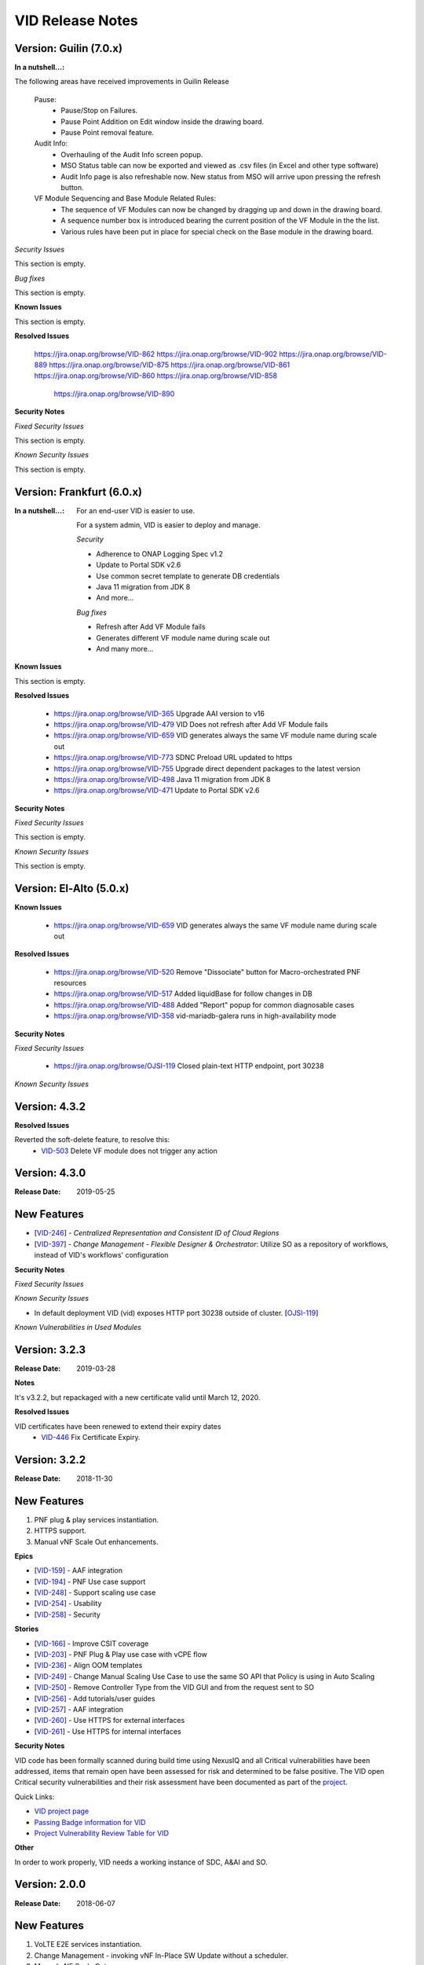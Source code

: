 .. This work is licensed under a Creative Commons Attribution 4.0 International License.
.. _release_notes:

VID Release Notes
=================

Version: Guilin (7.0.x)
------------------------

:In a nutshell...:


The following areas have received improvements in Guilin Release

   Pause:
      * Pause/Stop on Failures.
      * Pause Point Addition on Edit window inside the drawing board.
      * Pause Point removal feature.

   Audit Info:
      * Overhauling of the Audit Info screen popup.
      * MSO Status table can now be exported and viewed as .csv files (in Excel and other type software)
      * Audit Info page is also refreshable now. New status from MSO will arrive upon pressing the refresh button.

   VF Module Sequencing and Base Module Related Rules:
     * The sequence of VF Modules can now be changed by dragging up and down in the drawing board.
     * A sequence number box is introduced bearing the current position of the VF Module in the the list.
     * Various rules have been put in place for special check on the Base module in the drawing board.

*Security Issues*

This section is empty.

*Bug fixes*

This section is empty.

**Known Issues**

This section is empty.

**Resolved Issues**

       https://jira.onap.org/browse/VID-862
       https://jira.onap.org/browse/VID-902
       https://jira.onap.org/browse/VID-889
       https://jira.onap.org/browse/VID-875
       https://jira.onap.org/browse/VID-861
       https://jira.onap.org/browse/VID-860
       https://jira.onap.org/browse/VID-858
	   https://jira.onap.org/browse/VID-890


**Security Notes**

*Fixed Security Issues*

This section is empty.


*Known Security Issues*

This section is empty.



Version: Frankfurt (6.0.x)
------------------------

:In a nutshell...:

    For an end-user VID is easier to use.

    For a system admin, VID is easier to deploy and manage.

    *Security*

    - Adherence to ONAP Logging Spec v1.2
    - Update to Portal SDK v2.6
    - Use common secret template to generate DB credentials
    - Java 11 migration from JDK 8
    - And more...

    *Bug fixes*

    - Refresh after Add VF Module fails
    - Generates different VF module name during scale out
    - And many more...

**Known Issues**

This section is empty.


**Resolved Issues**

  - `<https://jira.onap.org/browse/VID-365>`__ Upgrade AAI version to v16
  - `<https://jira.onap.org/browse/VID-479>`__ VID Does not refresh after Add VF Module fails
  - `<https://jira.onap.org/browse/VID-659>`__ VID generates always the same VF module name during scale out
  - `<https://jira.onap.org/browse/VID-773>`__ SDNC Preload URL updated to https

  - `<https://jira.onap.org/browse/VID-755>`__ Upgrade direct dependent packages to the latest version
  - `<https://jira.onap.org/browse/VID-498>`__ Java 11 migration from JDK 8
  - `<https://jira.onap.org/browse/VID-471>`__ Update to Portal SDK v2.6


**Security Notes**

*Fixed Security Issues*

This section is empty.


*Known Security Issues*

This section is empty.


Version: El-Alto (5.0.x)
------------------------
**Known Issues**

  - `<https://jira.onap.org/browse/VID-659>`__ VID generates always the same VF module name during scale out

**Resolved Issues**

  - `<https://jira.onap.org/browse/VID-520>`__ Remove "Dissociate" button for Macro-orchestrated PNF resources
  - `<https://jira.onap.org/browse/VID-517>`__ Added liquidBase for follow changes in DB
  - `<https://jira.onap.org/browse/VID-488>`__ Added "Report" popup for common diagnosable cases
  - `<https://jira.onap.org/browse/VID-358>`__ vid-mariadb-galera runs in high-availability mode


**Security Notes**

*Fixed Security Issues*

  - `<https://jira.onap.org/browse/OJSI-119>`__ Closed plain-text HTTP endpoint, port 30238

*Known Security Issues*




Version: 4.3.2
--------------

**Resolved Issues**

Reverted the soft-delete feature, to resolve this:
  - `VID-503 <https://jira.onap.org/browse/VID-503>`_ Delete VF module does not trigger any action


Version: 4.3.0
--------------

:Release Date: 2019-05-25

New Features
------------

-  [`VID-246`_] - *Centralized Representation and Consistent ID of Cloud Regions*
-  [`VID-397`_] - *Change Management - Flexible Designer & Orchestrator*: Utilize SO as a repository of workflows, instead of VID's workflows' configuration

.. _VID-246: /browse/VID-246
.. _VID-397: /browse/VID-397

**Security Notes**

*Fixed Security Issues*

*Known Security Issues*

- In default deployment VID (vid) exposes HTTP port 30238 outside of cluster. [`OJSI-119 <https://jira.onap.org/browse/OJSI-119>`_]

*Known Vulnerabilities in Used Modules*

Version: 3.2.3
--------------

:Release Date: 2019-03-28

**Notes**

It's v3.2.2, but repackaged with a new certificate valid until March 12, 2020.

**Resolved Issues**

VID certificates have been renewed to extend their expiry dates
  - `VID-446 <https://jira.onap.org/browse/VID-446>`_ Fix Certificate Expiry.


Version: 3.2.2
--------------

:Release Date: 2018-11-30

New Features
------------
1. PNF plug & play services instantiation.
2. HTTPS support.
3. Manual vNF Scale Out enhancements.

**Epics**

-  [`VID-159`_] - AAF integration
-  [`VID-194`_] - PNF Use case support
-  [`VID-248`_] - Support scaling use case
-  [`VID-254`_] - Usability
-  [`VID-258`_] - Security

.. _VID-159: /browse/VID-159
.. _VID-194: /browse/VID-194
.. _VID-248: /browse/VID-248
.. _VID-254: /browse/VID-254
.. _VID-258: /browse/VID-258

**Stories**

-  [`VID-166`_] - Improve CSIT coverage
-  [`VID-203`_] - PNF Plug & Play use case with vCPE flow
-  [`VID-236`_] - Align OOM templates
-  [`VID-249`_] - Change Manual Scaling Use Case to use the same SO API that Policy is using in Auto Scaling
-  [`VID-250`_] - Remove Controller Type from the VID GUI and from the request sent to SO
-  [`VID-256`_] - Add tutorials/user guides
-  [`VID-257`_] - AAF integration
-  [`VID-260`_] - Use HTTPS for external interfaces
-  [`VID-261`_] - Use HTTPS for internal interfaces

.. _VID-166: /browse/VID-166
.. _VID-203: /browse/VID-203
.. _VID-236: /browse/VID-236
.. _VID-249: /browse/VID-249
.. _VID-250: /browse/VID-250
.. _VID-256: /browse/VID-256
.. _VID-257: /browse/VID-257
.. _VID-260: /browse/VID-260
.. _VID-261: /browse/VID-261

**Security Notes**

VID code has been formally scanned during build time using NexusIQ and all Critical vulnerabilities have been addressed, items that remain open have been assessed for risk and determined to be false positive. The VID open Critical security vulnerabilities and their risk assessment have been documented as part of the `project <https://wiki.onap.org/pages/viewpage.action?pageId=45300871>`_.

Quick Links:

- `VID project page <https://wiki.onap.org/display/DW/Virtual+Infrastructure+Deployment+Project>`__
- `Passing Badge information for VID <https://bestpractices.coreinfrastructure.org/en/projects/1658>`__
- `Project Vulnerability Review Table for VID <https://wiki.onap.org/pages/viewpage.action?pageId=45300871>`__

**Other**

In order to work properly, VID needs a working instance of SDC, A&AI and SO.

Version: 2.0.0
--------------

:Release Date: 2018-06-07

New Features
------------
1. VoLTE E2E services instantiation.
2. Change Management - invoking vNF In-Place SW Update without a scheduler.
3. Manual vNF Scale Out.

**Epics**

-  [`VID-101`_] - Port Mirroring
-  [`VID-106`_] - Cancel "Pending" workflows
-  [`VID-110`_] - Owning Entity
-  [`VID-114`_] - Preload Automation
-  [`VID-116`_] - Tenant Isolation
-  [`VID-120`_] - Active/Deactivate service type transport
-  [`VID-124`_] - Agnostic vNF In-Place SW Update
-  [`VID-127`_] - Agnostic vNF Configuration Update
-  [`VID-131`_] - Port mirroring - pProbe configuration
-  [`VID-136`_] - Support for pProbes
-  [`VID-139`_] - Refactor Scheduler
-  [`VID-148`_] - Non-Functional requirements - Resiliency
-  [`VID-154`_] - Non-Functional requirements - Stability
-  [`VID-157`_] - Non-Functional requirements - Performance
-  [`VID-158`_] - Non-Functional requirements - Usability
-  [`VID-160`_] - Non-Functional requirements - Scalability
-  [`VID-161`_] - Non-Functional requirements - Security (CII passing badge + 50% test coverage)
-  [`VID-162`_] - OOM integration
-  [`VID-179`_] - Change management - working without scheduler
-  [`VID-180`_] - Support manual scale out
-  [`VID-192`_] - Verify features merged from ECOMP 1802

.. _VID-101: https://jira.onap.org/browse/VID-101
.. _VID-106: https://jira.onap.org/browse/VID-106
.. _VID-110: https://jira.onap.org/browse/VID-110
.. _VID-114: https://jira.onap.org/browse/VID-114
.. _VID-116: https://jira.onap.org/browse/VID-116
.. _VID-120: https://jira.onap.org/browse/VID-120
.. _VID-124: https://jira.onap.org/browse/VID-124
.. _VID-127: https://jira.onap.org/browse/VID-127
.. _VID-131: https://jira.onap.org/browse/VID-131
.. _VID-136: https://jira.onap.org/browse/VID-136
.. _VID-139: https://jira.onap.org/browse/VID-139
.. _VID-148: https://jira.onap.org/browse/VID-148
.. _VID-154: https://jira.onap.org/browse/VID-154
.. _VID-157: https://jira.onap.org/browse/VID-157
.. _VID-158: https://jira.onap.org/browse/VID-158
.. _VID-160: https://jira.onap.org/browse/VID-160
.. _VID-161: https://jira.onap.org/browse/VID-161
.. _VID-162: https://jira.onap.org/browse/VID-162
.. _VID-179: https://jira.onap.org/browse/VID-179
.. _VID-180: https://jira.onap.org/browse/VID-180
.. _VID-192: https://jira.onap.org/browse/VID-192

**Stories**

-  [`VID-16`_] - Replace any remaining openecomp reference by onap
-  [`VID-86`_] - Migrate to org.onap
-  [`VID-102`_] - Create "Port mirror" configuration - Attach Source & collector VNFs
-  [`VID-103`_] - Create "Port mirror" configuration - General Required Fields
-  [`VID-104`_] - Configuration supporting actions
-  [`VID-105`_] - Create "Port mirror" configuration - Get model information
-  [`VID-107`_] - 3rd party simulator
-  [`VID-108`_] - Cancel Scheduled workflows
-  [`VID-109`_] - Change information of columns in the "Pending" section of the "dashboard"
-  [`VID-111`_] - New properties logic
-  [`VID-112`_] - Filter service instance by new properties
-  [`VID-113`_] - Implement new properties & their values
-  [`VID-115`_] - Resume VF- module (after pause)
-  [`VID-117`_] - Create Application ENV
-  [`VID-118`_] - Deploy Services on VID operational
-  [`VID-119`_] - Activate/Deactivate Application ENV
-  [`VID-121`_] - Deactivate a Transport service logic
-  [`VID-122`_] - Service Instance Deactivate - API MSO
-  [`VID-123`_] - "Activate" avilable only for service instance from type= transport
-  [`VID-125`_] - VNF In Place Software Update API - MSO
-  [`VID-126`_] - Support new workflow "Agnostic vNF In-Place SW Update"
-  [`VID-128`_] - Support workflow "vnf Config Update"
-  [`VID-129`_] - Rules For Converting Payload Spreadsheet To JSON
-  [`VID-130`_] - VNF Config Update - API MSO
-  [`VID-132`_] - Get pnf-fromModel-byRegion - A&AI API
-  [`VID-133`_] - pProbe config create request - MSO API
-  [`VID-134`_] - Associate PNF instance to port mirroring configuration by policy
-  [`VID-135`_] - Get Port Mirroring Configuration By Policy Node type
-  [`VID-137`_] - Associate PNF instance to service instance
-  [`VID-138`_] - Disassociate PNF instance from service instance
-  [`VID-140`_] - New function to support Scheduler in widget
-  [`VID-151`_] - ONAP Support
-  [`VID-174`_] - Change management: bypassing scheduler for immediate operations
-  [`VID-185`_] - UI changes for working without scheduler
-  [`VID-186`_] - docker alignment analyzes
-  [`VID-188`_] - UI for Scale Out workflow
-  [`VID-189`_] - VoLTE use case support
-  [`VID-191`_] - Changes to API to SO for Manual scale out use case
-  [`VID-197`_] - Reach 50% unit test coverage
-  [`VID-201`_] - User inteface for invoking upgrade workflow
-  [`VID-202`_] - Verify R1 and R2 features - integration and regression tests
-  [`VID-216`_] - Update ReadTheDocs docs folder

.. _VID-16: https://jira.onap.org/browse/VID-16
.. _VID-86: https://jira.onap.org/browse/VID-86
.. _VID-102: https://jira.onap.org/browse/VID-102
.. _VID-103: https://jira.onap.org/browse/VID-103
.. _VID-104: https://jira.onap.org/browse/VID-104
.. _VID-105: https://jira.onap.org/browse/VID-105
.. _VID-107: https://jira.onap.org/browse/VID-107
.. _VID-108: https://jira.onap.org/browse/VID-108
.. _VID-109: https://jira.onap.org/browse/VID-109
.. _VID-111: https://jira.onap.org/browse/VID-111
.. _VID-112: https://jira.onap.org/browse/VID-112
.. _VID-113: https://jira.onap.org/browse/VID-113
.. _VID-115: https://jira.onap.org/browse/VID-115
.. _VID-117: https://jira.onap.org/browse/VID-117
.. _VID-118: https://jira.onap.org/browse/VID-118
.. _VID-119: https://jira.onap.org/browse/VID-119
.. _VID-121: https://jira.onap.org/browse/VID-121
.. _VID-122: https://jira.onap.org/browse/VID-122
.. _VID-123: https://jira.onap.org/browse/VID-123
.. _VID-125: https://jira.onap.org/browse/VID-125
.. _VID-126: https://jira.onap.org/browse/VID-126
.. _VID-128: https://jira.onap.org/browse/VID-128
.. _VID-129: https://jira.onap.org/browse/VID-129
.. _VID-130: https://jira.onap.org/browse/VID-130
.. _VID-132: https://jira.onap.org/browse/VID-132
.. _VID-133: https://jira.onap.org/browse/VID-133
.. _VID-134: https://jira.onap.org/browse/VID-134
.. _VID-135: https://jira.onap.org/browse/VID-135
.. _VID-137: https://jira.onap.org/browse/VID-137
.. _VID-138: https://jira.onap.org/browse/VID-138
.. _VID-140: https://jira.onap.org/browse/VID-140
.. _VID-151: https://jira.onap.org/browse/VID-151
.. _VID-174: https://jira.onap.org/browse/VID-174
.. _VID-185: https://jira.onap.org/browse/VID-185
.. _VID-186: https://jira.onap.org/browse/VID-186
.. _VID-188: https://jira.onap.org/browse/VID-188
.. _VID-189: https://jira.onap.org/browse/VID-189
.. _VID-191: https://jira.onap.org/browse/VID-191
.. _VID-197: https://jira.onap.org/browse/VID-197
.. _VID-201: https://jira.onap.org/browse/VID-201
.. _VID-202: https://jira.onap.org/browse/VID-202
.. _VID-216: https://jira.onap.org/browse/VID-216

**Security Notes**

VID code has been formally scanned during build time using NexusIQ and all Critical vulnerabilities have been addressed, items that remain open have been assessed for risk and determined to be false positive. The VID open Critical security vulnerabilities and their risk assessment have been documented as part of the `project <https://wiki.onap.org/pages/viewpage.action?pageId=28378623>`__.

Quick Links:

- `VID project page <https://wiki.onap.org/display/DW/Virtual+Infrastructure+Deployment+Project>`_
- `Passing Badge information for VID <https://bestpractices.coreinfrastructure.org/en/projects/1658>`_
- `Project Vulnerability Review Table for VID <https://wiki.onap.org/pages/viewpage.action?pageId=28378623>`_

**Other**

In order to work properly, VID needs a working instance of SDC, A&AI and SO.

Version: 1.1.1
--------------

:Release Date: 2017-11-16

New Features
------------

1. Improved TOSCA parser.
2. Change Management - Provides the Operators a single tool for installing and maintaining the services as a self service activity. Provides the ability to schedule and execute change management workflows, Maintenance activities for vNFs that are already installed .
3. PNF Instantiation - PNFs are already installed on the edges of the cloud. In order to configure the PNF, the service needs to be connected to the PNF.

**Epics**

-  [`VID-25`_] - Role management: Global Read only role
-  [`VID-26`_] - Role management: Support VID specific Roles
-  [`VID-27`_] - Change management: Schedule workflow
-  [`VID-28`_] - Change management: Status of workflow
-  [`VID-29`_] - Change management: Manual intervention
-  [`VID-30`_] - PNF instantiation: Trigger PNF service information to SO
-  [`VID-31`_] - PNF Instantiation: support service type PNF & display new fields

.. _VID-25: https://jira.onap.org/browse/VID-25
.. _VID-26: https://jira.onap.org/browse/VID-26
.. _VID-27: https://jira.onap.org/browse/VID-27
.. _VID-28: https://jira.onap.org/browse/VID-28
.. _VID-29: https://jira.onap.org/browse/VID-29
.. _VID-30: https://jira.onap.org/browse/VID-30
.. _VID-31: https://jira.onap.org/browse/VID-31

**Stories**

-  [`VID-44`_] - Implement change management phase 1
-  [`VID-48`_] - Change management: Schedule workflow
-  [`VID-49`_] - Change management: Status of workflow
-  [`VID-50`_] - Change management: Manual intervention
-  [`VID-51`_] - Trigger PNF service information to MSO
-  [`VID-52`_] - support service type PNF & display new fields

.. _VID-44: https://jira.onap.org/browse/VID-44
.. _VID-48: https://jira.onap.org/browse/VID-48
.. _VID-49: https://jira.onap.org/browse/VID-49
.. _VID-50: https://jira.onap.org/browse/VID-50
.. _VID-51: https://jira.onap.org/browse/VID-51
.. _VID-52: https://jira.onap.org/browse/VID-52


Bug Fixes
----------

-  [`VID-20`_] - Failed to get service models from ASDC in VID
-  [`VID-59`_] - VID Fails Robot Health Check
-  [`VID-62`_] - VID healthcheck failure in RS ORD ONAP 1.1.0
-  [`VID-64`_] - Got 500 from role/user API call
-  [`VID-79`_] - Not able to create service instance using VID portal
-  [`VID-82`_] - Create VF module with SDNC preload is throwing
   exception

.. _VID-20: https://jira.onap.org/browse/VID-20
.. _VID-59: https://jira.onap.org/browse/VID-59
.. _VID-62: https://jira.onap.org/browse/VID-62
.. _VID-64: https://jira.onap.org/browse/VID-64
.. _VID-79: https://jira.onap.org/browse/VID-79
.. _VID-82: https://jira.onap.org/browse/VID-82


**Known Issues**

- `VID-78 <https://jira.onap.org/browse/VID-78>`_ VID shows the HTML code output whenever the customer list is empty (Cosmetic)

**Upgrade Notes**

A scheduler is needed for the change management feature to work (not included in the Amsterdam release).

**Other**

In order to work properly, VID needs a working instance of SDC, A&AI and SO.

End of Release Notes
